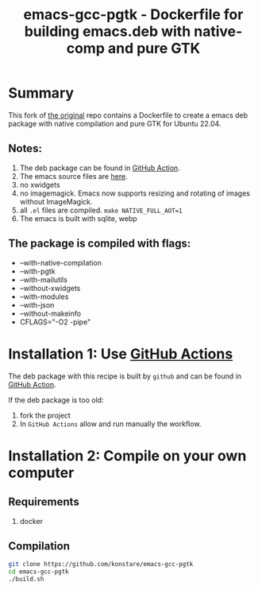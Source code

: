 #+TITLE: emacs-gcc-pgtk - Dockerfile for building emacs.deb with native-comp and pure GTK

* Summary
This fork of [[https://github.com/ellakk/emacs-gcc-pgtk][the original]] repo contains a Dockerfile to create a emacs deb package with native compilation and pure GTK for Ubuntu 22.04.

** Notes:
1. The deb package can be found in [[https://github.com/konstare/emacs-gcc-pgtk/actions/workflows/deploy.yml?query=is%3Acompleted][GitHub Action]].
2. The emacs source files are [[https://git.savannah.gnu.org/cgit/emacs.git/log/][here]].
3. no xwidgets
4. no imagemagick. Emacs now supports resizing and rotating of images without ImageMagick.
5. all =.el= files are compiled. ~make NATIVE_FULL_AOT=1~
6. The emacs is built with sqlite, webp
** The package is compiled with flags:
+ --with-native-compilation
+ --with-pgtk
+ --with-mailutils
+ --without-xwidgets
+ --with-modules
+ --with-json
+ --without-makeinfo
+ CFLAGS="-O2 -pipe"

* Installation 1: Use [[https://github.com/konstare/emacs-gcc-pgtk/actions][GitHub Actions]]
The deb package with this recipe is built by =github= and can be found in [[https://github.com/konstare/emacs-gcc-pgtk/actions/workflows/deploy.yml?query=is%3Acompleted][GitHub Action]].


If the deb package is too old: 
1. fork the project
2. In =GitHub Actions= allow and run manually the workflow.
   
* Installation 2: Compile on your own computer
** Requirements
1. docker
** Compilation 
#+begin_src bash
git clone https://github.com/konstare/emacs-gcc-pgtk
cd emacs-gcc-pgtk
./build.sh
#+end_src
